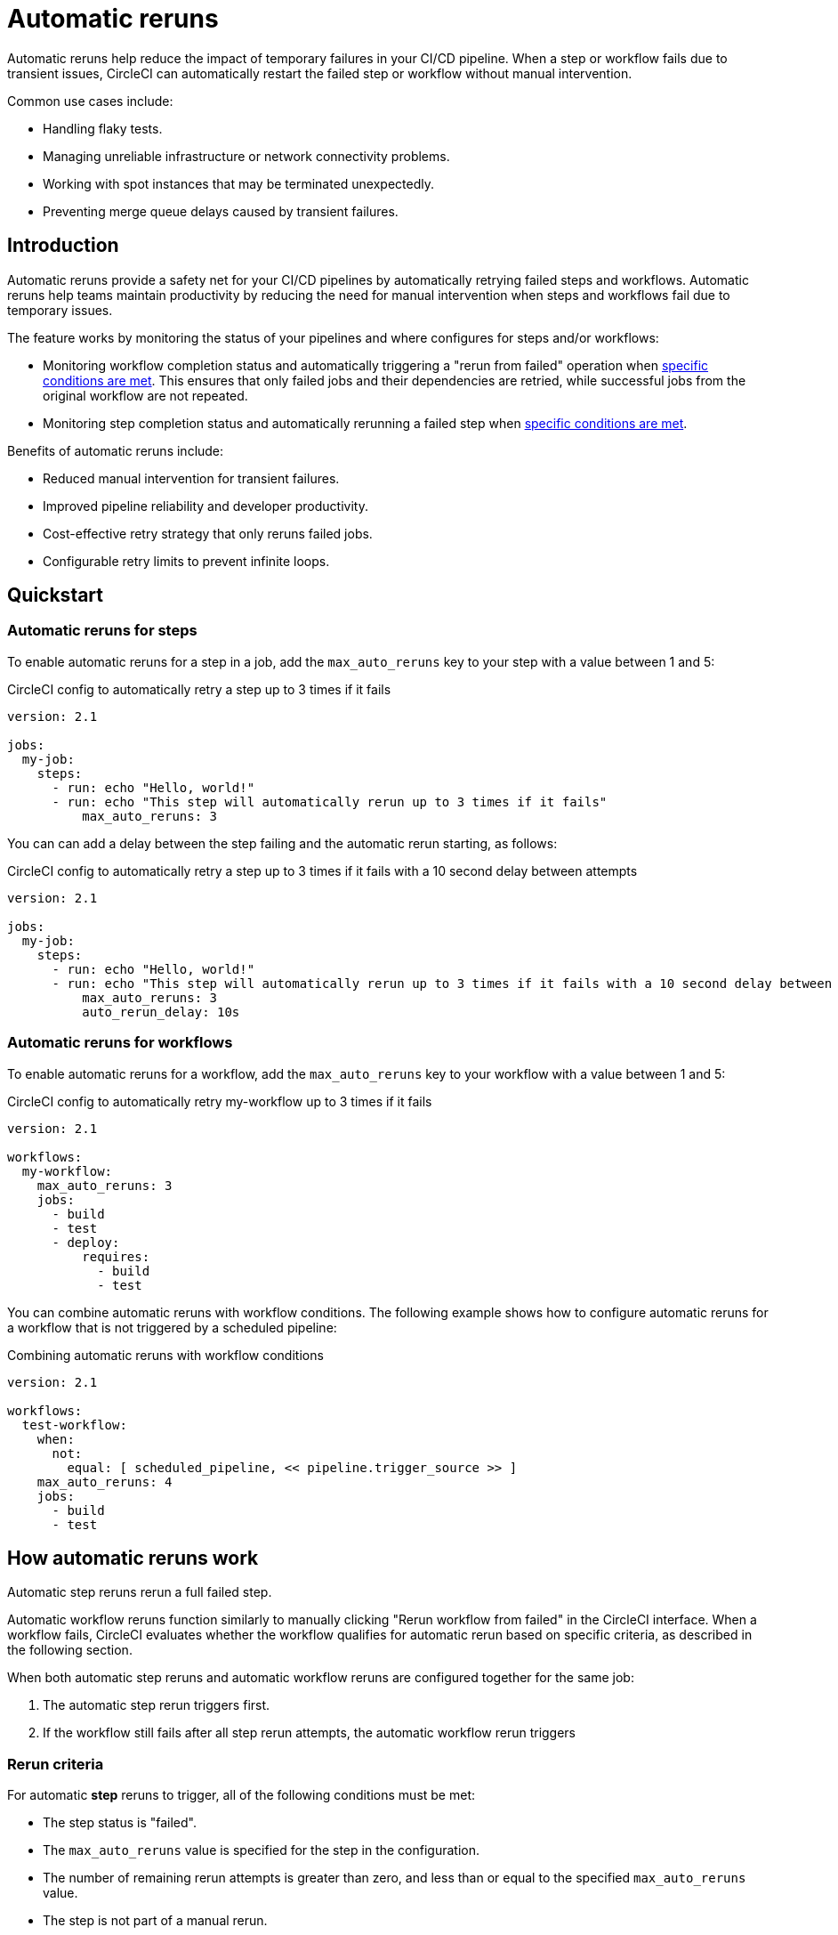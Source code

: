 = Automatic reruns
:page-platform: Cloud
:page-description: Configure automatic reruns for failed workflows to reduce manual intervention and improve pipeline reliability
:experimental:

Automatic reruns help reduce the impact of temporary failures in your CI/CD pipeline. When a step or workflow fails due to transient issues, CircleCI can automatically restart the failed step or workflow without manual intervention.

Common use cases include:

* Handling flaky tests.
* Managing unreliable infrastructure or network connectivity problems.
* Working with spot instances that may be terminated unexpectedly.
* Preventing merge queue delays caused by transient failures.

[#introduction]
== Introduction

Automatic reruns provide a safety net for your CI/CD pipelines by automatically retrying failed steps and workflows. Automatic reruns help teams maintain productivity by reducing the need for manual intervention when steps and workflows fail due to temporary issues.

The feature works by monitoring the status of your pipelines and where configures for steps and/or workflows:

* Monitoring workflow completion status and automatically triggering a "rerun from failed" operation when <<rerun-criteria,specific conditions are met>>. This ensures that only failed jobs and their dependencies are retried, while successful jobs from the original workflow are not repeated.
* Monitoring step completion status and automatically rerunning a failed step when <<rerun-criteria,specific conditions are met>>.

Benefits of automatic reruns include:

* Reduced manual intervention for transient failures.
* Improved pipeline reliability and developer productivity.
* Cost-effective retry strategy that only reruns failed jobs.
* Configurable retry limits to prevent infinite loops.

[#quickstart]
== Quickstart

=== Automatic reruns for steps

To enable automatic reruns for a step in a job, add the `max_auto_reruns` key to your step with a value between 1 and 5:

.CircleCI config to automatically retry a step up to 3 times if it fails
[source,yaml]
----
version: 2.1

jobs:
  my-job:
    steps:
      - run: echo "Hello, world!"
      - run: echo "This step will automatically rerun up to 3 times if it fails"
          max_auto_reruns: 3
----

You can can add a delay between the step failing and the automatic rerun starting, as follows:

.CircleCI config to automatically retry a step up to 3 times if it fails with a 10 second delay between attempts
[source,yaml]
----
version: 2.1

jobs:
  my-job:
    steps:
      - run: echo "Hello, world!"
      - run: echo "This step will automatically rerun up to 3 times if it fails with a 10 second delay between attempts"
          max_auto_reruns: 3
          auto_rerun_delay: 10s
----

=== Automatic reruns for workflows

To enable automatic reruns for a workflow, add the `max_auto_reruns` key to your workflow with a value between 1 and 5:

.CircleCI config to automatically retry my-workflow up to 3 times if it fails
[source,yaml]
----
version: 2.1

workflows:
  my-workflow:
    max_auto_reruns: 3
    jobs:
      - build
      - test
      - deploy:
          requires:
            - build
            - test
----

You can combine automatic reruns with workflow conditions. The following example shows how to configure automatic reruns for a workflow that is not triggered by a scheduled pipeline:

.Combining automatic reruns with workflow conditions
[source,yaml]
----
version: 2.1

workflows:
  test-workflow:
    when:
      not:
        equal: [ scheduled_pipeline, << pipeline.trigger_source >> ]
    max_auto_reruns: 4
    jobs:
      - build
      - test
----

[#how-automatic-reruns-work]
== How automatic reruns work

Automatic step reruns rerun a full failed step.

Automatic workflow reruns function similarly to manually clicking "Rerun workflow from failed" in the CircleCI interface. When a workflow fails, CircleCI evaluates whether the workflow qualifies for automatic rerun based on specific criteria, as described in the following section.

When both automatic step reruns and automatic workflow reruns are configured together for the same job:

. The automatic step rerun triggers first.
. If the workflow still fails after all step rerun attempts, the automatic workflow rerun triggers

[#rerun-criteria]
=== Rerun criteria

For automatic *step* reruns to trigger, all of the following conditions must be met:

* The step status is "failed".
* The `max_auto_reruns` value is specified for the step in the configuration.
* The number of remaining rerun attempts is greater than zero, and less than or equal to the specified `max_auto_reruns` value.
* The step is not part of a manual rerun.
* The pipeline is not older than 90 days.

For automatic *workflow* reruns to trigger, all of the following conditions must be met:

* The workflow status is "failed".
* The `max_auto_reruns` value is specified in the configuration.
* The number of remaining rerun attempts is greater than zero, and less than or equal to the specified `max_auto_reruns` value.
* The workflow is not a manual rerun.
* The pipeline is not older than 90 days.

[#rerun-behavior]
=== Rerun behavior

When an automatic *workflow* rerun is triggered:

* Only failed jobs from the original workflow are retried. If the previous failure blocked dependent jobs from running, these jobs are also run.
* Successfully completed jobs are not rerun.
* The rerun uses the same actor permissions as the original workflow.

[#monitoring-automatic-reruns]
== Monitoring automatic reruns

CircleCI provides several ways to monitor and track automatic rerun activity.

[#ui-indicators]
=== UI indicators

Automatic workflow reruns are indicated on the pipelines page in the CircleCI web app. In the Trigger event column you sill see *Auto-rerun* followed by the rerun attempt number, as shown in the following screenshot.

In this example the workflow is rerun twice out of a possible five attempts before it succeeds.

.Automatic workflow reruns in the CircleCI web app
image::guides:ROOT:orchestrate-and-trigger/automatic-rerun.png[Automatic reruns UI]

=== Get details via the API

You can retrieve information about automatic workflowreruns using the link:https://circleci.com/docs/api/v2/index.html#tag/Workflow/operation/getWorkflowById[CircleCI API]:

[source,bash]
----
curl -X GET "https://circleci.com/api/v2/workflow/{workflow-id}" \
  -H "Circle-Token: YOUR_TOKEN"
----

The API response includes additional fields for automatic reruns:

* `auto_rerun_number`: The current rerun attempt number.
* `max_auto_reruns`: The maximum number of reruns configured.

[#limitations]
== Limitations

Be aware of these limitations when using automatic workflow reruns:

* Maximum rerun attempts are capped at 5 per step and 5 per workflow.
* Only the original workflow triggers automatic reruns. Manual reruns do not trigger automatic reruns.
* Automatic reruns are disabled if the pipeline is older than 90 days.
* Only failed workflows trigger automatic reruns, not cancelled workflows.

[#troubleshooting]
== Troubleshooting

Common issues and solutions for automatic workflow reruns.

[#reruns-not-triggering]
=== Reruns not triggering

If automatic reruns are not starting, check these conditions:

* Verify `max_auto_reruns` is specified in your configuration.
* Ensure the step or workflow status is "failed" and not "cancelled".
* Confirm the maximum rerun attempts have not been exceeded.
* Check that the workflow was not manually rerun.
* Verify the pipeline is less than 90 days old.

[source,yaml]
----
# Correct configuration
workflows:
  my-workflow:
    max_auto_reruns: 3  # Must be present
    jobs:
      - build
----

[#excessive-reruns]
=== Excessive rerun attempts

To prevent unnecessary reruns and credit consumption:

* Set conservative `max_auto_reruns` values based on your failure patterns.
* Investigate recurring failures to address root causes.
* Monitor rerun patterns to optimize configuration.

[#configuration-errors]
=== Configuration errors

Common configuration mistakes include:

* Setting `max_auto_reruns` greater than 5 (results in configuration error).
* Placing `max_auto_reruns` at the job level instead of workflow level.

[source,yaml]
----
# Incorrect - job level
jobs:
  build:
    max_auto_reruns: 3  # Wrong placement
    docker:
      - image: cimg/base:2021.04

# Correct - workflow level
workflows:
  my-workflow:
    max_auto_reruns: 3  # Correct placement
    jobs:
      - build
----

[#frequently-asked-questions]
== Frequently asked questions

[#faq-cost]
=== Do automatic reruns consume additional credits?

Yes, automatic reruns consume compute credits for each retry attempt. Only failed jobs are rerun, so successful jobs from the original workflow do not consume additional credits.

[#faq-manual-rerun]
=== What happens if I manually rerun a workflow?

If you manually rerun a workflow and it fails, no automatic reruns will be triggered for the manually rerun workflow.

[#faq-approval-jobs]
=== Do automatic reruns work with approval jobs?

Yes.

[#faq-contexts]
=== Do automatic reruns work with restricted contexts?

Yes, automatic reruns use the same actor permissions as the original workflow, so they work with restricted contexts as long as the original workflow had the necessary permissions.

[#faq-delay]
=== Can I add a delay between automatic reruns?

Automatic reruns start immediately after the workflow fails.

[#faq-step-level]
=== Can I configure automatic reruns at the step level?

Yes, you can configure automatic reruns at the step or workflow level.